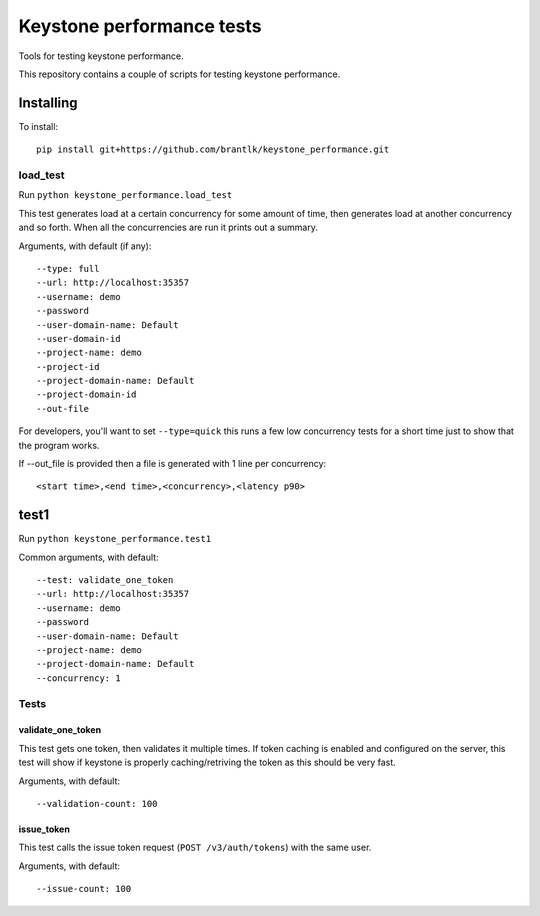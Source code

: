 Keystone performance tests
==========================

Tools for testing keystone performance.

This repository contains a couple of scripts for testing keystone performance.

Installing
----------

To install::

  pip install git+https://github.com/brantlk/keystone_performance.git

load_test
~~~~~~~~~

Run ``python keystone_performance.load_test``

This test generates load at a certain concurrency for some amount of time, then
generates load at another concurrency and so forth. When all the concurrencies
are run it prints out a summary.

Arguments, with default (if any)::

  --type: full
  --url: http://localhost:35357
  --username: demo
  --password
  --user-domain-name: Default
  --user-domain-id
  --project-name: demo
  --project-id
  --project-domain-name: Default
  --project-domain-id
  --out-file

For developers, you'll want to set ``--type=quick`` this runs a few low
concurrency tests for a short time just to show that the program works.

If --out_file is provided then a file is generated with 1 line per
concurrency::

  <start time>,<end time>,<concurrency>,<latency p90>


test1
-----

Run ``python keystone_performance.test1``

Common arguments, with default::

  --test: validate_one_token
  --url: http://localhost:35357
  --username: demo
  --password
  --user-domain-name: Default
  --project-name: demo
  --project-domain-name: Default
  --concurrency: 1

Tests
~~~~~

validate_one_token
^^^^^^^^^^^^^^^^^^

This test gets one token, then validates it multiple times.
If token caching is enabled and configured on the server, this test will show
if keystone is properly caching/retriving the token as this should be very
fast.

Arguments, with default::

  --validation-count: 100


issue_token
^^^^^^^^^^^

This test calls the issue token request (``POST /v3/auth/tokens``) with the same
user.

Arguments, with default::

  --issue-count: 100
